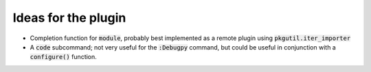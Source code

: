 .. default-role:: code


######################
 Ideas for the plugin
######################

- Completion function for `module`, probably best implemented as a remote
  plugin using `pkgutil.iter_importer`
- A `code` subcommand; not very useful for the `:Debugpy` command, but could be
  useful in conjunction with a `configure()` function.
